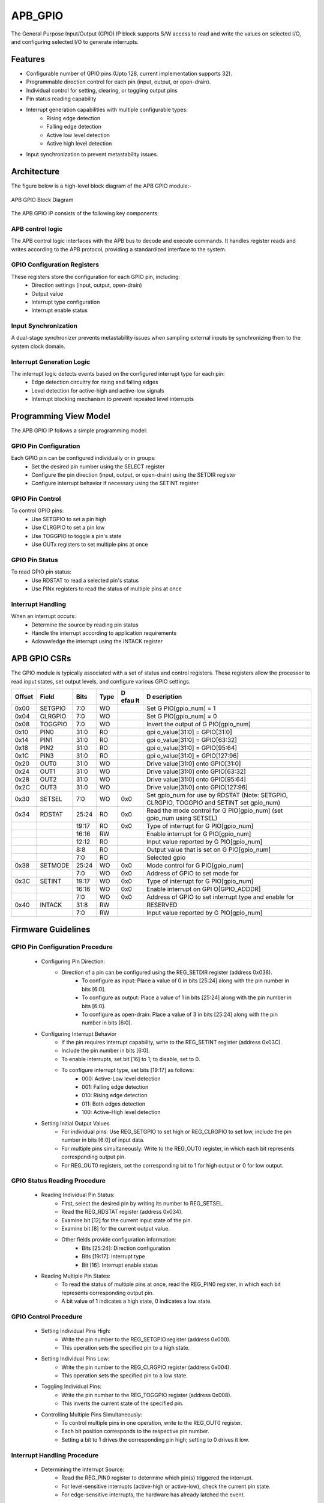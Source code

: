 ..
   Copyright (c) 2023 OpenHW Group
   Copyright (c) 2024 CircuitSutra

   SPDX-License-Identifier: Apache-2.0 WITH SHL-2.1

.. Level 1
   =======

   Level 2
   -------

   Level 3
   ~~~~~~~

   Level 4
   ^^^^^^^
.. _apb_gpio:

APB_GPIO
========
The General Purpose Input/Output (GPIO) IP block supports S/W access
to read and write the values on selected I/O, and configuring selected
I/O to generate interrupts.

Features
--------

-  Configurable number of GPIO pins (Upto 128, current implementation supports 32).
-  Programmable direction control for each pin (input, output, or open-drain).
-  Individual control for setting, clearing, or toggling output pins
-  Pin status reading capability
-  Interrupt generation capabilities with multiple configurable types:
    - Rising edge detection
    - Falling edge detection
    - Active low level detection
    - Active high level detection
-  Input synchronization to prevent metastability issues.

Architecture
------------

The figure below is a high-level block diagram of the APB GPIO module:-

.. figure:: apb_gpio_block_diagram.png
   :name: APB_GPIO_Block_Diagram
   :align: center
   :alt:

   APB GPIO Block Diagram

The APB GPIO IP consists of the following key components:

APB control logic
^^^^^^^^^^^^^^^^^
The APB control logic interfaces with the APB bus to decode and execute commands.
It handles register reads and writes according to the APB protocol, providing a standardized interface to the system.

GPIO Configuration Registers
^^^^^^^^^^^^^^^^^^^^^^^^^^^^
These registers store the configuration for each GPIO pin, including:
  - Direction settings (input, output, open-drain)
  - Output value
  - Interrupt type configuration
  - Interrupt enable status

Input Synchronization
^^^^^^^^^^^^^^^^^^^^^
A dual-stage synchronizer prevents metastability issues when sampling external inputs by synchronizing them to the system clock domain.

Interrupt Generation Logic
^^^^^^^^^^^^^^^^^^^^^^^^^^
The interrupt logic detects events based on the configured interrupt type for each pin:
  - Edge detection circuitry for rising and falling edges
  - Level detection for active-high and active-low signals
  - Interrupt blocking mechanism to prevent repeated level interrupts

Programming View Model
----------------------
The APB GPIO IP follows a simple programming model:

GPIO Pin Configuration
^^^^^^^^^^^^^^^^^^^^^^
Each GPIO pin can be configured individually or in groups:
  - Set the desired pin number using the SELECT register
  - Configure the pin direction (input, output, or open-drain) using the SETDIR register
  - Configure interrupt behavior if necessary using the SETINT register

GPIO Pin Control
^^^^^^^^^^^^^^^^
To control GPIO pins:
  - Use SETGPIO to set a pin high
  - Use CLRGPIO to set a pin low
  - Use TOGGPIO to toggle a pin's state
  - Use OUTx registers to set multiple pins at once

GPIO Pin Status
^^^^^^^^^^^^^^^
To read GPIO pin status:
  - Use RDSTAT to read a selected pin's status
  - Use PINx registers to read the status of multiple pins at once

Interrupt Handling
^^^^^^^^^^^^^^^^^^
When an interrupt occurs:
  - Determine the source by reading pin status
  - Handle the interrupt according to application requirements
  - Acknowledge the interrupt using the INTACK register

APB GPIO CSRs
-------------

The GPIO module is typically associated with a set of status and control
registers. These registers allow the processor to read input states, set
output levels, and configure various GPIO settings.

+-----------+-----------+-----------+-----------+------+---------------+
| **Offset**| **Field** | **Bits**  | **Type**  | **D  | **D           |
|           |           |           |           | efau | escription**  |
|           |           |           |           | lt** |               |
+===========+===========+===========+===========+======+===============+
| 0x00      | SETGPIO   | 7:0       | WO        |      | Set           |
|           |           |           |           |      | G             |
|           |           |           |           |      | PIO[gpio_num] |
|           |           |           |           |      | = 1           |
+-----------+-----------+-----------+-----------+------+---------------+
| 0x04      | CLRGPIO   | 7:0       | WO        |      | Set           |
|           |           |           |           |      | G             |
|           |           |           |           |      | PIO[gpio_num] |
|           |           |           |           |      | = 0           |
+-----------+-----------+-----------+-----------+------+---------------+
| 0x08      | TOGGPIO   | 7:0       | WO        |      | Invert the    |
|           |           |           |           |      | output of     |
|           |           |           |           |      | G             |
|           |           |           |           |      | PIO[gpio_num] |
+-----------+-----------+-----------+-----------+------+---------------+
| 0x10      | PIN0      | 31:0      | RO        |      | gpi           |
|           |           |           |           |      | o_value[31:0] |
|           |           |           |           |      | = GPIO[31:0]  |
+-----------+-----------+-----------+-----------+------+---------------+
| 0x14      | PIN1      | 31:0      | RO        |      | gpi           |
|           |           |           |           |      | o_value[31:0] |
|           |           |           |           |      | = GPIO[63:32] |
+-----------+-----------+-----------+-----------+------+---------------+
| 0x18      | PIN2      | 31:0      | RO        |      | gpi           |
|           |           |           |           |      | o_value[31:0] |
|           |           |           |           |      | = GPIO[95:64] |
+-----------+-----------+-----------+-----------+------+---------------+
| 0x1C      | PIN3      | 31:0      | RO        |      | gpi           |
|           |           |           |           |      | o_value[31:0] |
|           |           |           |           |      | =             |
|           |           |           |           |      | GPIO[127:96]  |
+-----------+-----------+-----------+-----------+------+---------------+
| 0x20      | OUT0      | 31:0      | WO        |      | Drive         |
|           |           |           |           |      | value[31:0]   |
|           |           |           |           |      | onto          |
|           |           |           |           |      | GPIO[31:0]    |
+-----------+-----------+-----------+-----------+------+---------------+
| 0x24      | OUT1      | 31:0      | WO        |      | Drive         |
|           |           |           |           |      | value[31:0]   |
|           |           |           |           |      | onto          |
|           |           |           |           |      | GPIO[63:32]   |
+-----------+-----------+-----------+-----------+------+---------------+
| 0x28      | OUT2      | 31:0      | WO        |      | Drive         |
|           |           |           |           |      | value[31:0]   |
|           |           |           |           |      | onto          |
|           |           |           |           |      | GPIO[95:64]   |
+-----------+-----------+-----------+-----------+------+---------------+
| 0x2C      | OUT3      | 31:0      | WO        |      | Drive         |
|           |           |           |           |      | value[31:0]   |
|           |           |           |           |      | onto          |
|           |           |           |           |      | GPIO[127:96]  |
+-----------+-----------+-----------+-----------+------+---------------+
| 0x30      | SETSEL    | 7:0       | WO        | 0x0  | Set gpio_num  |
|           |           |           |           |      | for use by    |
|           |           |           |           |      | RDSTAT (Note: |
|           |           |           |           |      | SETGPIO,      |
|           |           |           |           |      | CLRGPIO,      |
|           |           |           |           |      | TOGGPIO and   |
|           |           |           |           |      | SETINT set    |
|           |           |           |           |      | gpio_num)     |
+-----------+-----------+-----------+-----------+------+---------------+
| 0x34      | RDSTAT    | 25:24     | RO        | 0x0  | Read the mode |
|           |           |           |           |      | control for   |
|           |           |           |           |      | G             |
|           |           |           |           |      | PIO[gpio_num] |
|           |           |           |           |      | (set gpio_num |
|           |           |           |           |      | using SETSEL) |
+-----------+-----------+-----------+-----------+------+---------------+
|           |           | 19:17     | RO        | 0x0  | Type of       |
|           |           |           |           |      | interrupt for |
|           |           |           |           |      | G             |
|           |           |           |           |      | PIO[gpio_num] |
+-----------+-----------+-----------+-----------+------+---------------+
|           |           | 16:16     | RW        |      | Enable        |
|           |           |           |           |      | interrupt for |
|           |           |           |           |      | G             |
|           |           |           |           |      | PIO[gpio_num] |
+-----------+-----------+-----------+-----------+------+---------------+
|           |           | 12:12     | RO        |      | Input value   |
|           |           |           |           |      | reported by   |
|           |           |           |           |      | G             |
|           |           |           |           |      | PIO[gpio_num] |
+-----------+-----------+-----------+-----------+------+---------------+
|           |           | 8:8       | RO        |      | Output value  |
|           |           |           |           |      | that is set   |
|           |           |           |           |      | on            |
|           |           |           |           |      | G             |
|           |           |           |           |      | PIO[gpio_num] |
+-----------+-----------+-----------+-----------+------+---------------+
|           |           | 7:0       | RO        |      | Selected gpio |
+-----------+-----------+-----------+-----------+------+---------------+
| 0x38      | SETMODE   | 25:24     | WO        | 0x0  | Mode control  |
|           |           |           |           |      | for           |
|           |           |           |           |      | G             |
|           |           |           |           |      | PIO[gpio_num] |
+-----------+-----------+-----------+-----------+------+---------------+
|           |           | 7:0       | WO        | 0x0  | Address of    |
|           |           |           |           |      | GPIO to set   |
|           |           |           |           |      | mode for      |
+-----------+-----------+-----------+-----------+------+---------------+
| 0x3C      | SETINT    | 19:17     | WO        | 0x0  | Type of       |
|           |           |           |           |      | interrupt for |
|           |           |           |           |      | G             |
|           |           |           |           |      | PIO[gpio_num] |
+-----------+-----------+-----------+-----------+------+---------------+
|           |           | 16:16     | WO        | 0x0  | Enable        |
|           |           |           |           |      | interrupt on  |
|           |           |           |           |      | GPI           |
|           |           |           |           |      | O[GPIO_ADDDR] |
+-----------+-----------+-----------+-----------+------+---------------+
|           |           | 7:0       | WO        | 0x0  | Address of    |
|           |           |           |           |      | GPIO to set   |
|           |           |           |           |      | interrupt     |
|           |           |           |           |      | type and      |
|           |           |           |           |      | enable for    |
+-----------+-----------+-----------+-----------+------+---------------+
| 0x40      | INTACK    | 31:8      | RW        |      | RESERVED      |
+-----------+-----------+-----------+-----------+------+---------------+
|           |           | 7:0       | RW        |      | Input value   |
|           |           |           |           |      | reported by   |
|           |           |           |           |      | G             |
|           |           |           |           |      | PIO[gpio_num] |
+-----------+-----------+-----------+-----------+------+---------------+

Firmware Guidelines
-------------------
GPIO Pin Configuration Procedure
^^^^^^^^^^^^^^^^^^^^^^^^^^^^^^^^
  - Configuring Pin Direction:
      - Direction of a pin can be configured using the REG_SETDIR register (address 0x038).
          - To configure as input: Place a value of 0 in bits [25:24] along with the pin number in bits [6:0].
          - To configure as output: Place a value of 1 in bits [25:24] along with the pin number in bits [6:0].
          - To configure as open-drain: Place a value of 3 in bits [25:24] along with the pin number in bits [6:0].
  - Configuring Interrupt Behavior
      - If the pin requires interrupt capability, write to the REG_SETINT register (address 0x03C).
      - Include the pin number in bits [6:0].
      - To enable interrupts, set bit [16] to 1; to disable, set to 0.
      - To configure interrupt type, set bits [19:17] as follows:
          - 000: Active-Low level detection
          - 001: Falling edge detection
          - 010: Rising edge detection
          - 011: Both edges detection
          - 100: Active-High level detection
  - Setting Initial Output Values
      - For individual pins: Use REG_SETGPIO to set high or REG_CLRGPIO to set low, include the pin number in bits [6:0] of input data.
      - For multiple pins simultaneously: Write to the REG_OUT0 register, in which each bit represents corresponding output pin.
      - For REG_OUT0 registers, set the corresponding bit to 1 for high output or 0 for low output.

GPIO Status Reading Procedure
^^^^^^^^^^^^^^^^^^^^^^^^^^^^^
  - Reading Individual Pin Status:
      - First, select the desired pin by writing its number to REG_SETSEL.
      - Read the REG_RDSTAT register (address 0x034).
      - Examine bit [12] for the current input state of the pin.
      - Examine bit [8] for the current output value.
      - Other fields provide configuration information:
            - Bits [25:24]: Direction configuration
            - Bits [19:17]: Interrupt type
            - Bit [16]: Interrupt enable status
  - Reading Multiple Pin States:
      - To read the status of multiple pins at once, read the REG_PIN0 register, in which each bit represents corresponding output pin.
      - A bit value of 1 indicates a high state, 0 indicates a low state.

GPIO Control Procedure
^^^^^^^^^^^^^^^^^^^^^^
  - Setting Individual Pins High:
      - Write the pin number to the REG_SETGPIO register (address 0x000).
      - This operation sets the specified pin to a high state.
  - Setting Individual Pins Low:
      - Write the pin number to the REG_CLRGPIO register (address 0x004).
      - This operation sets the specified pin to a low state.
  - Toggling Individual Pins:
      - Write the pin number to the REG_TOGGPIO register (address 0x008).
      - This inverts the current state of the specified pin.
  - Controlling Multiple Pins Simultaneously:
      - To control multiple pins in one operation, write to the REG_OUT0 register.
      - Each bit position corresponds to the respective pin number.
      - Setting a bit to 1 drives the corresponding pin high; setting to 0 drives it low.

Interrupt Handling Procedure
^^^^^^^^^^^^^^^^^^^^^^^^^^^^
  - Determining the Interrupt Source:
      - Read the REG_PIN0 register to determine which pin(s) triggered the interrupt.
      - For level-sensitive interrupts (active-high or active-low), check the current pin state.
      - For edge-sensitive interrupts, the hardware has already latched the event.
  - Interrupt Processing:
      - Process the interrupt according to application requirements.
      - Note that for level-sensitive interrupts, the source condition must be cleared before acknowledging.
  - Acknowledging the Interrupt:
      - Write the pin number to the REG_INTACK register (address 0x040).
      - This clears the interrupt blocking mechanism for level-sensitive interrupts.

Open-Drain Configuration Guidelines
^^^^^^^^^^^^^^^^^^^^^^^^^^^^^^^^^^^
  - Understanding Open-Drain Operation:
      - In open-drain mode, the pin can drive low or be in high-impedance state.
      - External pull-up resistors are required for pins configured as open-drain.
  - Configuring Open-Drain Mode:
      - Write to REG_SETDIR with a value of 3 in bits [25:24], setting bit 24 makes the pin direction as output and setting bit 25 enables open drain configuration.
      - Include the pin number in bits [6:0].
      - The output value controls whether the pin drives low (output value = 0) or is in high-impedance state (output value = 1).
  - Using Open-Drain Pins:
      - To drive the pin low: Use REG_CLRGPIO or write a 0 to the corresponding bit in REG_OUT0.
      - To place the pin in high-impedance state: Use REG_SETGPIO or write a 1 to the corresponding bit in REG_OUT0.

Pin Diagram
-----------

The figure below represents the input and output pins for the APB GPIO:-

.. figure:: apb_gpio_pin_diagram.png
   :name: APB_GPIO_Pin_Diagram
   :align: center
   :alt:

   APB GPIO Pin Diagram

Clock and Reset
^^^^^^^^^^^^^^^

- HCLK: System clock input.
- HRESETn: Active-low reset signal for initializing all internal registers and logic.
- dft_cg_enable_i: Clock gating enable input for DFT or low-power scenarios.

APB Interface Signals
^^^^^^^^^^^^^^^^^^^^^

- PADDR[11:0]: APB address bus input
- PWDATA[31:0]:  APB write data bus input
- PWRITE: APB write control input (high for write, low for read)
- PSEL: APB peripheral select input
- PENABLE: APB enable input
- PRDATA: APB write data bus input
- PREADY: APB ready output to indicate transfer completion
- PSLVERR: APB error response output signal

GPIO Data Signals
^^^^^^^^^^^^^^^^^
- gpio_in[31:0]: External GPIO input values from the physical pins.
- gpio_in_sync[31:0]: Synchronized version of `gpio_in`.
- gpio_out[31:0]: Output values driven onto GPIO pins, if configured as outputs.
- gpio_dir[31:0]: Direction control per pin; 1 = output, 0 = input (or high-impedance for open-drain).

Interrupt Signals
^^^^^^^^^^^^^^^^^
- interrupt[31:0]: Per-pin interrupt outputs, asserted based on edge or level-triggered conditions.

